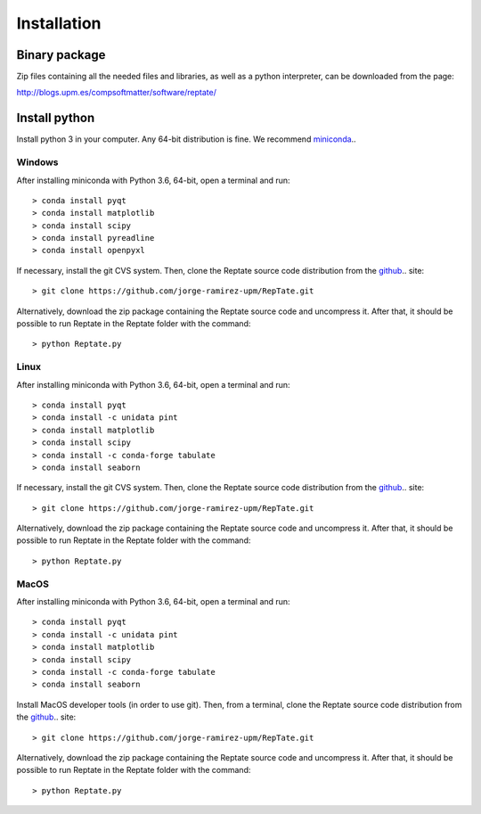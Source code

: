 ============
Installation
============

Binary package
==============
Zip files containing all the needed files and libraries, as well as a python interpreter, can be downloaded from the page:

http://blogs.upm.es/compsoftmatter/software/reptate/

Install python
==============

Install python 3 in your computer. Any 64-bit distribution is fine. We recommend `miniconda 
<https://conda.io/miniconda.html>`_..

Windows
-------

After installing miniconda with Python 3.6, 64-bit, open a terminal and run::

    > conda install pyqt 
    > conda install matplotlib 
    > conda install scipy
    > conda install pyreadline
    > conda install openpyxl

If necessary, install the git CVS system. Then, clone the Reptate source code distribution from the `github <https://github.com/jorge-ramirez-upm/RepTate>`_.. site::

    > git clone https://github.com/jorge-ramirez-upm/RepTate.git

Alternatively, download the zip package containing the Reptate source code and uncompress it.    
After that, it should be possible to run Reptate in the Reptate folder with the command::

    > python Reptate.py

Linux
-----

After installing miniconda with Python 3.6, 64-bit, open a terminal and run::

    > conda install pyqt 
    > conda install -c unidata pint 
    > conda install matplotlib 
    > conda install scipy
    > conda install -c conda-forge tabulate 
    > conda install seaborn

If necessary, install the git CVS system. Then, clone the Reptate source code distribution from the `github <https://github.com/jorge-ramirez-upm/RepTate>`_.. site::

    > git clone https://github.com/jorge-ramirez-upm/RepTate.git

Alternatively, download the zip package containing the Reptate source code and uncompress it.    
After that, it should be possible to run Reptate in the Reptate folder with the command::

    > python Reptate.py
    
MacOS
-----

After installing miniconda with Python 3.6, 64-bit, open a terminal and run::
    
    > conda install pyqt 
    > conda install -c unidata pint 
    > conda install matplotlib 
    > conda install scipy
    > conda install -c conda-forge tabulate 
    > conda install seaborn   
    
Install MacOS developer tools (in order to use git). Then, from a terminal, clone the Reptate source code distribution from the `github <https://github.com/jorge-ramirez-upm/RepTate>`_.. site::

    > git clone https://github.com/jorge-ramirez-upm/RepTate.git

Alternatively, download the zip package containing the Reptate source code and uncompress it. After that, it should be possible to run Reptate in the Reptate folder with the command::

    > python Reptate.py

    
    
    